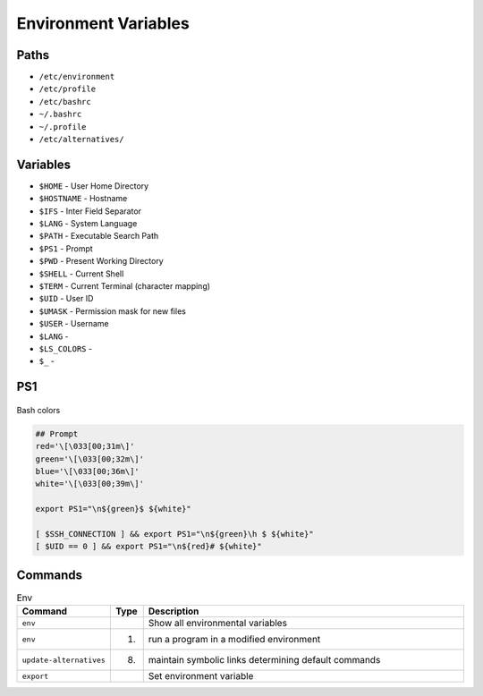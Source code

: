 Environment Variables
=====================


Paths
-----
* ``/etc/environment``
* ``/etc/profile``
* ``/etc/bashrc``
* ``~/.bashrc``
* ``~/.profile``
* ``/etc/alternatives/``


Variables
---------
* ``$HOME`` - User Home Directory
* ``$HOSTNAME`` - Hostname
* ``$IFS`` - Inter Field Separator
* ``$LANG`` - System Language
* ``$PATH`` - Executable Search Path
* ``$PS1`` - Prompt
* ``$PWD`` - Present Working Directory
* ``$SHELL`` - Current Shell
* ``$TERM`` - Current Terminal (character mapping)
* ``$UID`` - User ID
* ``$UMASK`` - Permission mask for new files
* ``$USER`` - Username
* ``$LANG`` -
* ``$LS_COLORS`` -
* ``$_`` -


PS1
---
.. figure:: ../_img/bash-colors.png
    :align: center
    :scale: 50%

    Bash colors

.. code-block:: console

    ## Prompt
    red='\[\033[00;31m\]'
    green='\[\033[00;32m\]'
    blue='\[\033[00;36m\]'
    white='\[\033[00;39m\]'

    export PS1="\n${green}$ ${white}"

    [ $SSH_CONNECTION ] && export PS1="\n${green}\h $ ${white}"
    [ $UID == 0 ] && export PS1="\n${red}# ${white}"


Commands
--------
.. csv-table:: Env
    :header: "Command", "Type", "Description"
    :widths: 20, 5, 75

    ``env``,                    "",     "Show all environmental variables"
    ``env``,                    "(1)",  "run a program in a modified environment"
    ``update-alternatives``,    "(8)",  "maintain symbolic links determining default commands"
    ``export``,                 "",     "Set environment variable"
